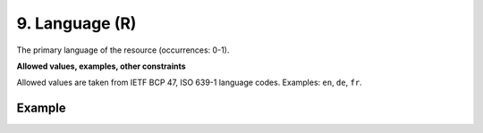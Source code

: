 .. _d:language:

9. Language (R)
---------------
The primary language of the resource (occurrences: 0-1).

**Allowed values, examples, other constraints**

Allowed values are taken from IETF BCP 47, ISO 639-1 language codes.
Examples: ``en``, ``de``, ``fr``.

Example
~~~~~~~
.. code-block:: xml
   :linenos:

   <language>eng</language>
